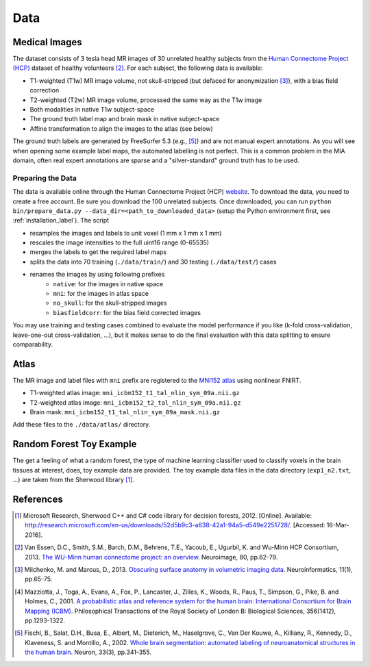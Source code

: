 Data
====

Medical Images
--------------

The dataset consists of 3 tesla head MR images of 30 unrelated healthy subjects from the `Human Connectome Project (HCP) <https://www.humanconnectome.org/>`_ dataset of healthy volunteers [2]_. For each subject, the following data is available:

- T1-weighted (T1w) MR image volume, not skull-stripped (but defaced for anonymization [3]_), with a bias field correction
- T2-weighted (T2w) MR image volume, processed the same way as the T1w image
- Both modalities in native T1w subject-space
- The ground truth label map and brain mask in native subject-space
- Affine transformation to align the images to the atlas (see below)

The ground truth labels are generated by FreeSurfer 5.3 (e.g., [5]_) and are not manual expert annotations.
As you will see when opening some example label maps, the automated labelling is not perfect. This is a common problem in the MIA domain, often real expert annotations are sparse and a "silver-standard" ground truth has to be used.

Preparing the Data
^^^^^^^^^^^^^^^^^^

The data is available online through the Human Connectome Project (HCP) `website <https://www.humanconnectome.org/>`_. To download the data, you need to create a free account. Be sure you download the 100 unrelated subjects.
Once downloaded, you can run ``python bin/prepare_data.py --data_dir=<path_to_downloaded_data>`` (setup the Python environment first, see :ref:`installation_label`).
The script

- resamples the images and labels to unit voxel (1 mm x 1 mm x 1 mm)
- rescales the image intensities to the full uint16 range (0-65535)
- merges the labels to get the required label maps
- splits the data into 70 training (``./data/train/``) and 30 testing (``./data/test/``) cases
- renames the images by using following prefixes
    - ``native``: for the images in native space
    - ``mni``: for the images in atlas space
    - ``no_skull``: for the skull-stripped images
    - ``biasfieldcorr``: for the bias field corrected images

You may use training and testing cases combined to evaluate the model performance if you like (k-fold cross-validation, leave-one-out cross-validation, ...), but it makes sense to do the final evaluation with this data splitting to ensure comparability.

Atlas
-----

The MR image and label files with ``mni`` prefix are registered to the `MNI152 atlas <http://www.bic.mni.mcgill.ca/ServicesAtlases/ICBM152NLin2009>`_ using nonlinear FNIRT.

- T1-weighted atlas image: ``mni_icbm152_t1_tal_nlin_sym_09a.nii.gz``
- T2-weighted atlas image: ``mni_icbm152_t2_tal_nlin_sym_09a.nii.gz``
- Brain mask: ``mni_icbm152_t1_tal_nlin_sym_09a_mask.nii.gz``

Add these files to the ``./data/atlas/`` directory.

Random Forest Toy Example
-------------------------

The get a feeling of what a random forest, the type of machine learning classifier used to classify voxels in the brain tissues at interest, does, toy example data are provided. The toy example data files in the data directory (``exp1_n2.txt``, ...) are taken from the Sherwood library [1]_.

References
----------

.. [1] Microsoft Research, Sherwood C++ and C# code library for decision forests, 2012. [Online]. Available: http://research.microsoft.com/en-us/downloads/52d5b9c3-a638-42a1-94a5-d549e2251728/. [Accessed: 16-Mar-2016].
.. [2] Van Essen, D.C., Smith, S.M., Barch, D.M., Behrens, T.E., Yacoub, E., Ugurbil, K. and Wu-Minn HCP Consortium, 2013. `The WU-Minn human connectome project: an overview <http://www.sciencedirect.com/science/article/pii/S1053811913005351>`_. Neuroimage, 80, pp.62-79.
.. [3] Milchenko, M. and Marcus, D., 2013. `Obscuring surface anatomy in volumetric imaging data <https://link.springer.com/article/10.1007/s12021-012-9160-3>`_. Neuroinformatics, 11(1), pp.65-75.
.. [4] Mazziotta, J., Toga, A., Evans, A., Fox, P., Lancaster, J., Zilles, K., Woods, R., Paus, T., Simpson, G., Pike, B. and Holmes, C., 2001. `A probabilistic atlas and reference system for the human brain: International Consortium for Brain Mapping (ICBM) <http://rstb.royalsocietypublishing.org/content/356/1412/1293.short>`_. Philosophical Transactions of the Royal Society of London B: Biological Sciences, 356(1412), pp.1293-1322.
.. [5] Fischl, B., Salat, D.H., Busa, E., Albert, M., Dieterich, M., Haselgrove, C., Van Der Kouwe, A., Killiany, R., Kennedy, D., Klaveness, S. and Montillo, A., 2002. `Whole brain segmentation: automated labeling of neuroanatomical structures in the human brain <http://www.sciencedirect.com/science/article/pii/S089662730200569X>`_. Neuron, 33(3), pp.341-355.
